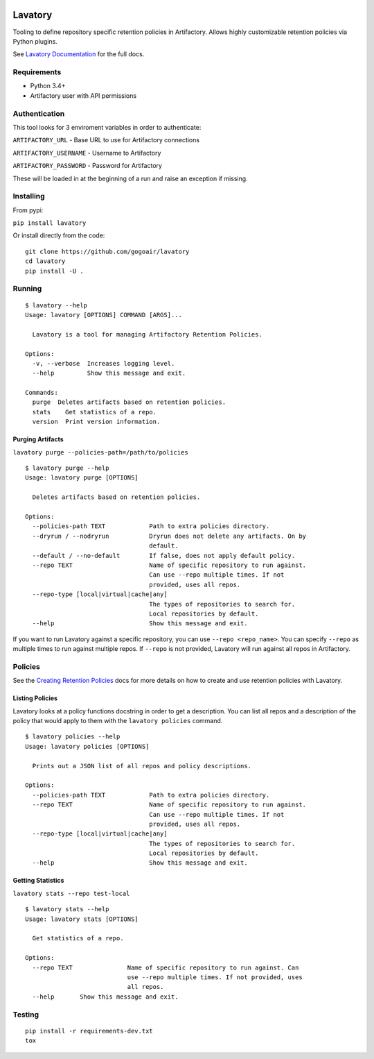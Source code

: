 |Build Status| |Doc Status|


Lavatory
========

Tooling to define repository specific retention policies in Artifactory.
Allows highly customizable retention policies via Python plugins.

See `Lavatory Documentation`_ for the full docs. 

Requirements
------------

-  Python 3.4+
-  Artifactory user with API permissions

Authentication
--------------

This tool looks for 3 enviroment variables in order to authenticate:

``ARTIFACTORY_URL`` - Base URL to use for Artifactory connections

``ARTIFACTORY_USERNAME`` - Username to Artifactory

``ARTIFACTORY_PASSWORD`` - Password for Artifactory

These will be loaded in at the beginning of a run and raise an exception
if missing.

Installing
----------

From pypi:

``pip install lavatory``

Or install directly from the code:

::

    git clone https://github.com/gogoair/lavatory
    cd lavatory
    pip install -U .

Running
-------

::

    $ lavatory --help
    Usage: lavatory [OPTIONS] COMMAND [ARGS]...

      Lavatory is a tool for managing Artifactory Retention Policies.

    Options:
      -v, --verbose  Increases logging level.
      --help         Show this message and exit.

    Commands:
      purge  Deletes artifacts based on retention policies.
      stats    Get statistics of a repo.
      version  Print version information.

Purging Artifacts
~~~~~~~~~~~~~~~~~

``lavatory purge --policies-path=/path/to/policies``

::

    $ lavatory purge --help
    Usage: lavatory purge [OPTIONS]

      Deletes artifacts based on retention policies.

    Options:
      --policies-path TEXT            Path to extra policies directory.
      --dryrun / --nodryrun           Dryrun does not delete any artifacts. On by
                                      default.
      --default / --no-default        If false, does not apply default policy.
      --repo TEXT                     Name of specific repository to run against.
                                      Can use --repo multiple times. If not
                                      provided, uses all repos.
      --repo-type [local|virtual|cache|any]
                                      The types of repositories to search for.
                                      Local repositories by default.
      --help                          Show this message and exit.

If you want to run Lavatory against a specific repository, you can use ``--repo <repo_name>``.
You can specify ``--repo`` as multiple times to run against multiple repos. If ``--repo`` is not
provided, Lavatory will run against all repos in Artifactory.  

Policies
--------

See the `Creating Retention Policies`_ docs for more details on how
to create and use retention policies with Lavatory.

Listing Policies
~~~~~~~~~~~~~~~~

Lavatory looks at a policy functions docstring in order to get a description. You can list all repos and a description
of the policy that would apply to them with the ``lavatory policies`` command.

::

    $ lavatory policies --help
    Usage: lavatory policies [OPTIONS]

      Prints out a JSON list of all repos and policy descriptions.

    Options:
      --policies-path TEXT            Path to extra policies directory.
      --repo TEXT                     Name of specific repository to run against.
                                      Can use --repo multiple times. If not
                                      provided, uses all repos.
      --repo-type [local|virtual|cache|any]
                                      The types of repositories to search for.
                                      Local repositories by default.
      --help                          Show this message and exit.


Getting Statistics
~~~~~~~~~~~~~~~~~
``lavatory stats --repo test-local``

::

    $ lavatory stats --help
    Usage: lavatory stats [OPTIONS]

      Get statistics of a repo.

    Options:
      --repo TEXT               Name of specific repository to run against. Can
                                use --repo multiple times. If not provided, uses
                                all repos.
      --help       Show this message and exit.

Testing
-------

::

    pip install -r requirements-dev.txt
    tox

.. |Build Status| image:: https://travis-ci.org/gogoair/lavatory.svg?branch=master
   :target: https://travis-ci.org/gogoair/lavatory

.. |Doc Status| image:: https://readthedocs.org/projects/lavatory/badge/?version=latest
   :target: http://lavatory.readthedocs.io/en/latest/?badge=latest
   :alt: Documentation Status   

.. _`Lavatory Documentation`: http://lavatory.readthedocs.io/en/latest/index.html  
.. _`Creating Retention Policies`: http://lavatory.readthedocs.io/en/latest/policies/index.html